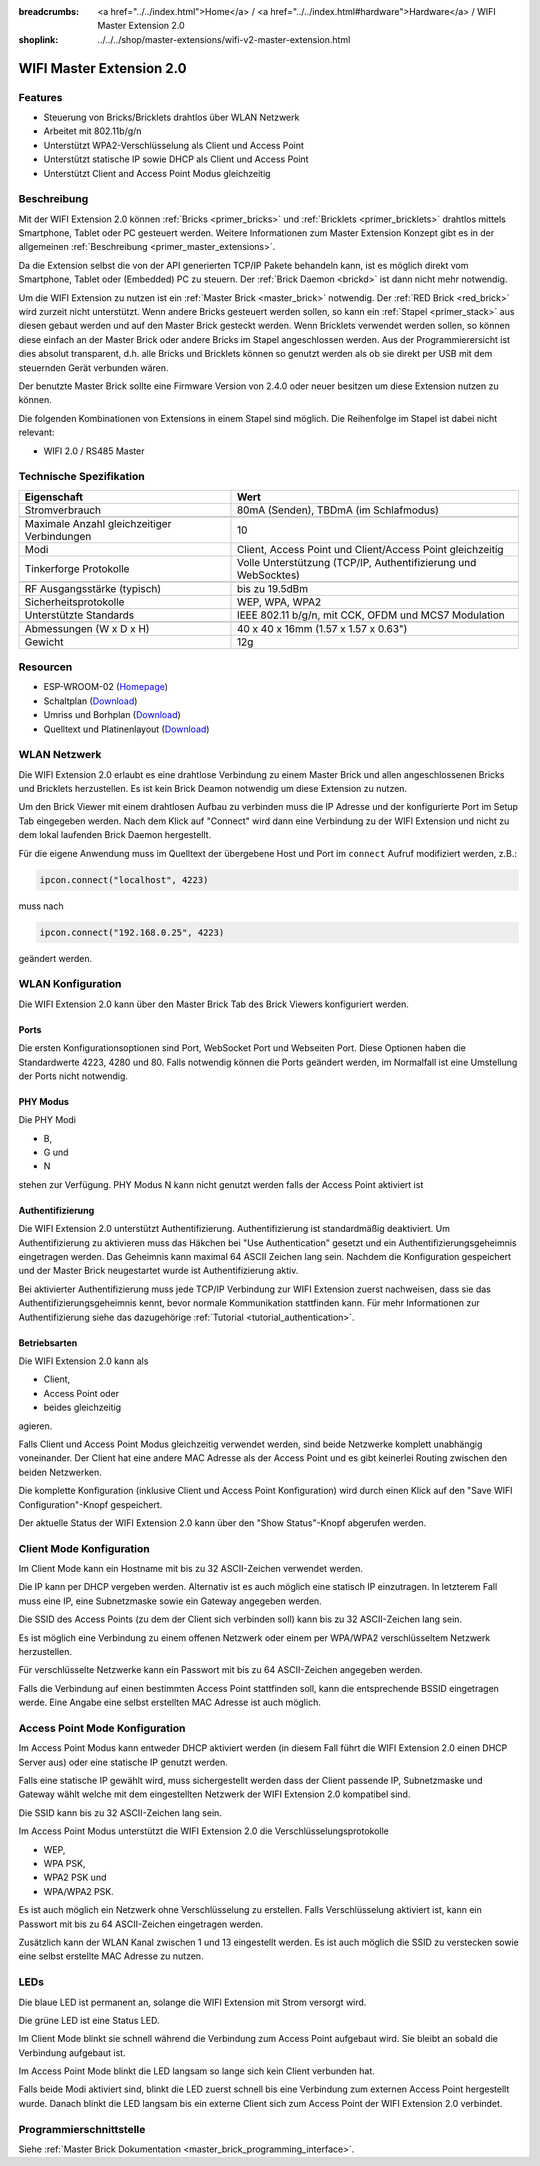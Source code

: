 
:breadcrumbs: <a href="../../index.html">Home</a> / <a href="../../index.html#hardware">Hardware</a> / WIFI Master Extension 2.0
:shoplink: ../../../shop/master-extensions/wifi-v2-master-extension.html

.. _wifi_v2_extension:

WIFI Master Extension 2.0
=========================

.. raw:: html

	{% from "macros.html" import tfdocstart, tfdocimg, tfdocend %}
	{{
	    tfdocstart("Extensions/extension_wifi2_tilted_350.jpg",
	               "Extensions/extension_wifi2_tilted_800.jpg",
	               "WIFI Extension 2.0")
	}}
	{{
	    tfdocimg("Extensions/extension_wifi2_w_master_100.jpg",
	             "Extensions/extension_wifi2_w_master_800.jpg",
	             "WIFI Extension 2.0 mit Master Brick im stack")
	}}
	{{
	    tfdocimg("Extensions/extension_wifi2_tilted_bottom_100.jpg",
	             "Extensions/extension_wifi2_tilted_bottom_800.jpg",
	             "WIFI Extension 2.0")
	}}
	{{
	    tfdocimg("Extensions/extension_wifi2_hand_100.jpg",
	             "Extensions/extension_wifi2_hand_800.jpg",
	             "WIFI Extension 2.0 in Hand")
	}}
	{{
	    tfdocimg("Extensions/extension_wifi2_top_100.jpg",
	             "Extensions/extension_wifi2_top_800.jpg",
	             "WIFI Extension 2.0 Oberseite")
	}}
	{{
	    tfdocimg("Extensions/extension_wifi2_bottom_100.jpg",
	             "Extensions/extension_wifi2_bottom_800.jpg",
	             "WIFI Extension 2.0 Unterseite")
	}}
	{{
	    tfdocimg("Dimensions/wifi_extension_dimensions_100.png",
	             "Extensions/wifi_extension_dimensions_600.png",
	             "WIFI Extension 2.0 Umriss")
	}}
	{{ tfdocend() }}


Features
--------

* Steuerung von Bricks/Bricklets drahtlos über WLAN Netzwerk 
* Arbeitet mit 802.11b/g/n
* Unterstützt WPA2-Verschlüsselung als Client und Access Point
* Unterstützt statische IP sowie DHCP als Client und Access Point
* Unterstützt Client and Access Point Modus gleichzeitig


Beschreibung
------------

Mit der WIFI Extension 2.0 können :ref:`Bricks <primer_bricks>` und
:ref:`Bricklets <primer_bricklets>` drahtlos mittels
Smartphone, Tablet oder PC gesteuert werden.
Weitere Informationen zum Master Extension Konzept gibt es in der allgemeinen
:ref:`Beschreibung <primer_master_extensions>`.

..
 Die Extension unterstützt zwei Modi. Im Full Speed Modus ist der WLAN Transceiver permanent eingeschaltet.
 Eingehende Daten werden unverzüglich verarbeitet. Im Low Power Mode ist das Modul nicht permanent an,
 der Transceiver geht nach jeder Nachricht in den Schlafmodus.
 Dies führt zu einer drastisch reduzierten Leistungsaufnahme aber auch zu einem deutlich geringeren Datendurchsatz.

Da die Extension selbst die von der API generierten TCP/IP Pakete behandeln kann, ist es möglich direkt vom
Smartphone, Tablet oder (Embedded) PC zu steuern. Der :ref:`Brick Daemon <brickd>` ist dann nicht mehr notwendig.

Um die WIFI Extension zu nutzen ist ein :ref:`Master Brick <master_brick>` notwendig.
Der :ref:`RED Brick <red_brick>` wird zurzeit nicht unterstützt.
Wenn andere Bricks gesteuert werden sollen, so kann ein :ref:`Stapel <primer_stack>` 
aus diesen gebaut werden
und auf den Master Brick gesteckt werden. Wenn Bricklets verwendet werden sollen,
so können diese einfach an der Master Brick oder andere Bricks im Stapel angeschlossen werden.
Aus der Programmierersicht ist dies absolut transparent, d.h. alle Bricks und Bricklets können
so genutzt werden als ob sie direkt per USB mit dem steuernden Gerät verbunden wären.

Der benutzte Master Brick sollte eine Firmware Version von 2.4.0 oder neuer besitzen um diese Extension nutzen zu können.

Die folgenden Kombinationen von Extensions in einem Stapel sind möglich.
Die Reihenfolge im Stapel ist dabei nicht relevant:

* WIFI 2.0 / RS485 Master


Technische Spezifikation
------------------------

===========================================  =============================================================================
Eigenschaft                                  Wert
===========================================  =============================================================================
Stromverbrauch                               80mA (Senden), TBDmA (im Schlafmodus)
-------------------------------------------  -----------------------------------------------------------------------------
-------------------------------------------  -----------------------------------------------------------------------------
Maximale Anzahl gleichzeitiger Verbindungen  10
Modi                                         Client, Access Point und Client/Access Point gleichzeitig
Tinkerforge Protokolle                       Volle Unterstützung (TCP/IP, Authentifizierung und WebSocktes)
-------------------------------------------  -----------------------------------------------------------------------------
-------------------------------------------  -----------------------------------------------------------------------------
RF Ausgangsstärke (typisch)                  bis zu 19.5dBm
Sicherheitsprotokolle                        WEP, WPA, WPA2
Unterstützte Standards                       IEEE 802.11 b/g/n, mit CCK, OFDM und MCS7 Modulation
-------------------------------------------  -----------------------------------------------------------------------------
-------------------------------------------  -----------------------------------------------------------------------------
Abmessungen (W x D x H)                      40 x 40 x 16mm  (1.57 x 1.57 x 0.63")
Gewicht                                      12g
===========================================  =============================================================================


Resourcen
---------

* ESP-WROOM-02 (`Homepage <https://espressif.com/en/products/hardware/esp-wroom-02/overview>`__)
* Schaltplan (`Download <https://github.com/Tinkerforge/wifi-v2-extension/raw/master/hardware/wifi-v2-extension-schematic.pdf>`__)
* Umriss und Borhplan (`Download <../../_images/Dimensions/wifi_extension_dimensions.png>`__)
* Quelltext und Platinenlayout (`Download <https://github.com/Tinkerforge/wifi-v2-extension/zipball/master>`__)


WLAN Netzwerk
-------------

Die WIFI Extension 2.0 erlaubt es eine drahtlose Verbindung zu
einem Master Brick und allen angeschlossenen Bricks und Bricklets herzustellen.
Es ist kein Brick Deamon notwendig um diese Extension zu nutzen.

Um den Brick Viewer mit einem drahtlosen Aufbau zu verbinden muss
die IP Adresse und der konfigurierte Port im Setup Tab eingegeben werden.
Nach dem Klick auf "Connect" wird dann eine Verbindung zu der WIFI Extension
und nicht zu dem lokal laufenden Brick Daemon hergestellt.

.. image:: /Images/Extensions/extension_wifi_brickv.jpg
   :scale: 100 %
   :alt: Brick Viewer Konfigration für WIFI Extension 2.0
   :align: center
   :target: ../../_images/Extensions/extension_wifi_brickv.jpg

Für die eigene Anwendung muss im Quelltext der übergebene Host und Port
im ``connect`` Aufruf modifiziert werden, z.B.:

.. code-block:: python

 ipcon.connect("localhost", 4223)

muss nach

.. code-block:: python

 ipcon.connect("192.168.0.25", 4223)

geändert werden.


WLAN Konfiguration
------------------

Die WIFI Extension 2.0 kann über den Master Brick Tab des Brick Viewers
konfiguriert werden.

.. image:: /Images/Extensions/extension_wifi2_brickv_complete.jpg
   :scale: 100 %
   :alt: Kompletter Brickv Master Brick Tab
   :align: center
   :target: ../../_images/Extensions/extension_wifi2_complete.jpg

.. _wifi_v2_extension_ports:

Ports
^^^^^

Die ersten Konfigurationsoptionen sind Port, WebSocket Port und Webseiten Port.
Diese Optionen haben die Standardwerte 4223, 4280 und 80. Falls notwendig können
die Ports geändert werden, im Normalfall ist eine Umstellung der Ports nicht
notwendig.

.. image:: /Images/Extensions/extension_wifi2_brickv_ports.jpg
   :scale: 100 %
   :alt: WIFI Extension 2.0 Port Konfiguration
   :align: center
   :target: ../../_images/Extensions/extension_wifi2_ports.jpg

PHY Modus
^^^^^^^^^

Die PHY Modi

* B,
* G und
* N

stehen zur Verfügung. PHY Modus N kann nicht genutzt werden falls der Access Point
aktiviert ist

.. image:: /Images/Extensions/extension_wifi2_brickv_phy_mode.jpg
   :scale: 100 %
   :alt: WIFI Extension 2.0 PHY Modus Konfiguration
   :align: center
   :target: ../../_images/Extensions/extension_wifi2_phy_mode.jpg

.. _wifi_v2_extension_authentication:

Authentifizierung
^^^^^^^^^^^^^^^^^

Die WIFI Extension 2.0 unterstützt Authentifizierung. Authentifizierung ist
standardmäßig deaktiviert. Um
Authentifizierung zu aktivieren muss das Häkchen bei "Use Authentication"
gesetzt und ein Authentifizierungsgeheimnis eingetragen werden. Das Geheimnis
kann maximal 64 ASCII Zeichen lang sein. Nachdem die Konfiguration gespeichert
und der Master Brick neugestartet wurde ist Authentifizierung aktiv.

.. image:: /Images/Extensions/extension_wifi2_brickv_authentication.jpg
   :scale: 100 %
   :alt: WIFI Extension 2.0 Authentifizierung Konfiguration
   :align: center
   :target: ../../_images/Extensions/extension_brickv_wifi2_authentication.jpg

Bei aktivierter Authentifizierung muss jede TCP/IP Verbindung zur WIFI Extension zuerst nachweisen,
dass sie das Authentifizierungsgeheimnis kennt, bevor normale Kommunikation
stattfinden kann. Für mehr Informationen zur Authentifizierung siehe das
dazugehörige :ref:`Tutorial <tutorial_authentication>`.

Betriebsarten
^^^^^^^^^^^^^

Die WIFI Extension 2.0 kann als

* Client,
* Access Point oder 
* beides gleichzeitig

agieren.

.. image:: /Images/Extensions/extension_wifi2_brickv_mode.jpg
   :scale: 100 %
   :alt: WIFI Extension 2.0 phy mode configuration
   :align: center
   :target: ../../_images/Extensions/extension_wifi2_brickv_mode.jpg

Falls Client und Access Point Modus gleichzeitig verwendet werden, sind beide
Netzwerke komplett unabhängig voneinander. Der Client hat eine andere
MAC Adresse als der Access Point und es gibt keinerlei Routing zwischen
den beiden Netzwerken.

Die komplette Konfiguration (inklusive Client und Access Point Konfiguration)
wird durch einen Klick auf den "Save WIFI Configuration"-Knopf gespeichert.

Der aktuelle Status der WIFI Extension 2.0 kann über den "Show Status"-Knopf
abgerufen werden.

Client Mode Konfiguration
-------------------------

Im Client Mode kann ein Hostname mit bis zu 32 ASCII-Zeichen verwendet werden.

.. image:: /Images/Extensions/extension_wifi2_brickv_client_hostname.jpg
   :scale: 100 %
   :alt: WIFI Extension 2.0 Client Hostname Konfiguration
   :align: center
   :target: ../../_images/Extensions/extension_wifi2_brickv_client_hostname.jpg

Die IP kann per DHCP vergeben werden. Alternativ ist es auch möglich
eine statisch IP einzutragen. In letzterem Fall muss eine IP, eine Subnetzmaske
sowie ein Gateway angegeben werden.

.. image:: /Images/Extensions/extension_wifi2_brickv_client_ip.jpg
   :scale: 100 %
   :alt: WIFI Extension 2.0 Client IP Konfiguration
   :align: center
   :target: ../../_images/Extensions/extension_wifi2_brickv_client_ip.jpg

Die SSID des Access Points (zu dem der Client sich verbinden soll) kann
bis zu 32 ASCII-Zeichen lang sein.

.. image:: /Images/Extensions/extension_wifi2_brickv_client_ssid.jpg
   :scale: 100 %
   :alt: WIFI Extension 2.0 Client SSID Konfiguration
   :align: center
   :target: ../../_images/Extensions/extension_wifi2_brickv_client_ssid.jpg

Es ist möglich eine Verbindung zu einem offenen Netzwerk oder einem per
WPA/WPA2 verschlüsseltem Netzwerk herzustellen.

.. image:: /Images/Extensions/extension_wifi2_brickv_client_encryption.jpg
   :scale: 100 %
   :alt: WIFI Extension 2.0 Client Verschlüsselung Konfiguration
   :align: center
   :target: ../../_images/Extensions/extension_wifi2_brickv_client_encryption.jpg

Für verschlüsselte Netzwerke kann ein Passwort mit bis zu 64 ASCII-Zeichen
angegeben werden.

Falls die Verbindung auf einen bestimmten Access Point stattfinden soll,
kann die entsprechende BSSID eingetragen werde. Eine Angabe eine
selbst erstellten MAC Adresse ist auch möglich.

.. image:: /Images/Extensions/extension_wifi2_brickv_client_bssid_mac.jpg
   :scale: 100 %
   :alt: WIFI Extension 2.0 Client BSSID und MAC Konfiguration
   :align: center
   :target: ../../_images/Extensions/extension_wifi2_brickv_client_bssid_mac.jpg

Access Point Mode Konfiguration
-------------------------------

Im Access Point Modus kann entweder DHCP aktiviert werden (in diesem Fall
führt die WIFI Extension 2.0 einen DHCP Server aus) oder eine statische
IP genutzt werden.

Falls eine statische IP gewählt wird, muss sichergestellt werden dass der
Client passende IP, Subnetzmaske und Gateway wählt welche mit dem eingestellten
Netzwerk der WIFI Extension 2.0 kompatibel sind.

.. image:: /Images/Extensions/extension_wifi2_brickv_ap_ip.jpg
   :scale: 100 %
   :alt: WIFI Extension 2.0 AP IP Konfiguration
   :align: center
   :target: ../../_images/Extensions/extension_wifi2_brickv_ap_ip.jpg

Die SSID kann bis zu 32 ASCII-Zeichen lang sein.

.. image:: /Images/Extensions/extension_wifi2_brickv_ap_ssid.jpg
   :scale: 100 %
   :alt: WIFI Extension 2.0 AP SSID Konfiguration
   :align: center
   :target: ../../_images/Extensions/extension_wifi2_brickv_ap_ssid.jpg

Im Access Point Modus unterstützt die WIFI Extension 2.0 die 
Verschlüsselungsprotokolle

* WEP,
* WPA PSK,
* WPA2 PSK und
* WPA/WPA2 PSK.

Es ist auch möglich ein Netzwerk ohne Verschlüsselung zu erstellen. Falls
Verschlüsselung aktiviert ist, kann ein Passwort mit bis zu 64
ASCII-Zeichen eingetragen werden.

.. image:: /Images/Extensions/extension_wifi2_brickv_ap_encryption.jpg
   :scale: 100 %
   :alt: WIFI Extension 2.0 AP Verschlüsselung Konfiguration
   :align: center
   :target: ../../_images/Extensions/extension_wifi2_brickv_ap_encryption.jpg

Zusätzlich kann der WLAN Kanal zwischen 1 und 13 eingestellt werden. Es ist auch
möglich die SSID zu verstecken sowie eine selbst erstellte MAC Adresse zu
nutzen.

.. image:: /Images/Extensions/extension_wifi2_brickv_ap_channel_hide_ssid_mac.jpg
   :scale: 100 %
   :alt: WIFI Extension 2.0 AP Channel, Hide SSID, und MAC Konfiguration
   :align: center
   :target: ../../_images/Extensions/extension_wifi2_brickv_ap_channel_hide_ssid_mac.jpg


LEDs
----

Die blaue LED ist permanent an, solange die WIFI Extension mit Strom versorgt wird.

Die grüne LED ist eine Status LED.

Im Client Mode blinkt sie schnell während die Verbindung zum Access Point aufgebaut wird.
Sie bleibt an sobald die Verbindung aufgebaut ist.

Im Access Point Mode blinkt die LED langsam so lange sich kein Client verbunden hat.

Falls beide Modi aktiviert sind, blinkt die LED zuerst schnell bis eine Verbindung zum
externen Access Point hergestellt wurde. Danach blinkt die LED langsam bis ein
externe Client sich zum Access Point der WIFI Extension 2.0 verbindet.


Programmierschnittstelle
------------------------

Siehe :ref:`Master Brick Dokumentation <master_brick_programming_interface>`.
